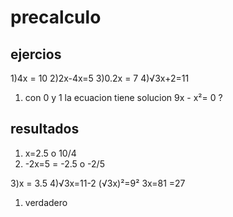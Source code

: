 * precalculo
** ejercios
1)4x = 10
2)2x-4x=5
3)0.2x = 7
4)√3x+2=11
5) con 0 y 1 la ecuacion tiene solucion  9x - x²= 0 ? 
** resultados
1) x=2.5 o 10/4
2) -2x=5
   = -2.5 o -2/5
3)x = 3.5
4)√3x=11-2
  (√3x)²=9²
  3x=81
  =27
5) verdadero
